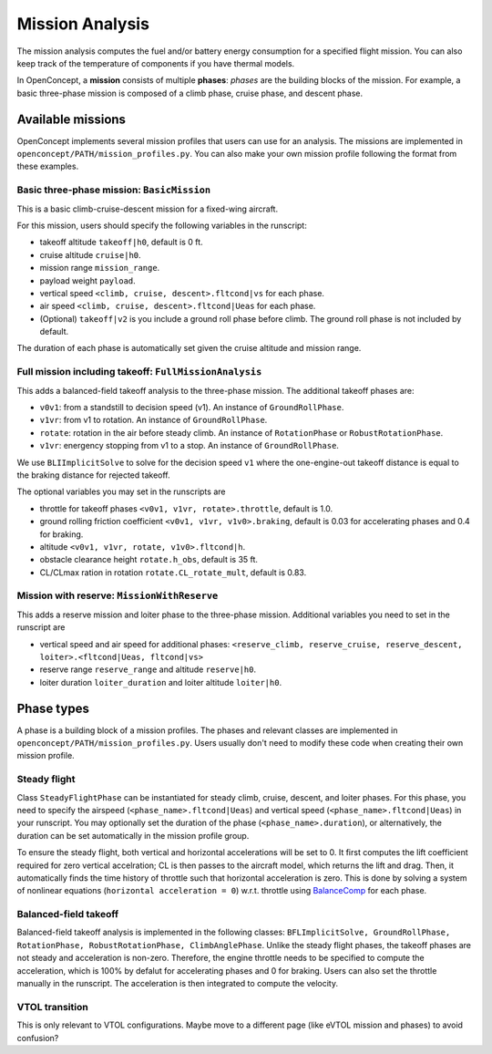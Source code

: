 .. _MissionAnalysis:

****************
Mission Analysis
****************

The mission analysis computes the fuel and/or battery energy consumption for a specified flight mission.
You can also keep track of the temperature of components if you have thermal models.

In OpenConcept, a **mission** consists of multiple **phases**:
*phases* are the building blocks of the mission.
For example, a basic three-phase mission is composed of a climb phase, cruise phase, and descent phase.

Available missions
==================

OpenConcept implements several mission profiles that users can use for an analysis.
The missions are implemented in ``openconcept/PATH/mission_profiles.py``.
You can also make your own mission profile following the format from these examples.

Basic three-phase mission: ``BasicMission``
-------------------------------------------
This is a basic climb-cruise-descent mission for a fixed-wing aircraft.

For this mission, users should specify the following variables in the runscript:

- takeoff altitude ``takeoff|h0``, default is 0 ft.
- cruise altitude ``cruise|h0``.
- mission range ``mission_range``.
- payload weight ``payload``.
- vertical speed ``<climb, cruise, descent>.fltcond|vs`` for each phase.
- air speed ``<climb, cruise, descent>.fltcond|Ueas`` for each phase.
- (Optional) ``takeoff|v2`` is you include a ground roll phase before climb. The ground roll phase is not included by default.
  
The duration of each phase is automatically set given the cruise altitude and mission range.  

Full mission including takeoff: ``FullMissionAnalysis``
-------------------------------------------------------
This adds a balanced-field takeoff analysis to the three-phase mission.
The additional takeoff phases are:

- ``v0v1``: from a standstill to decision speed (v1). An instance of ``GroundRollPhase``.
- ``v1vr``: from v1 to rotation. An instance of ``GroundRollPhase``.
- ``rotate``: rotation in the air before steady climb. An instance of ``RotationPhase`` or ``RobustRotationPhase``.
- ``v1vr``: energency stopping from v1 to a stop. An instance of ``GroundRollPhase``.

We use ``BLIImplicitSolve`` to solve for the decision speed ``v1`` where the one-engine-out takeoff distance is equal to the braking distance for rejected takeoff.

The optional variables you may set in the runscripts are

- throttle for takeoff phases ``<v0v1, v1vr, rotate>.throttle``, default is 1.0.
- ground rolling friction coefficient ``<v0v1, v1vr, v1v0>.braking``, default is 0.03 for accelerating phases and 0.4 for braking.
- altitude ``<v0v1, v1vr, rotate, v1v0>.fltcond|h``.
- obstacle clearance height ``rotate.h_obs``, default is 35 ft.
- CL/CLmax ration in rotation ``rotate.CL_rotate_mult``, default is 0.83.

Mission with reserve: ``MissionWithReserve``
--------------------------------------------
This adds a reserve mission and loiter phase to the three-phase mission.
Additional variables you need to set in the runscript are

- vertical speed and air speed for additional phases: ``<reserve_climb, reserve_cruise, reserve_descent, loiter>.<fltcond|Ueas, fltcond|vs>``
- reserve range ``reserve_range`` and altitude ``reserve|h0``.
- loiter duration ``loiter_duration`` and loiter altitude ``loiter|h0``.
  

Phase types
===========
A phase is a building block of a mission profiles.
The phases and relevant classes are implemented in ``openconcept/PATH/mission_profiles.py``.
Users usually don't need to modify these code when creating their own mission profile.

Steady flight
-------------
Class ``SteadyFlightPhase`` can be instantiated for steady climb, cruise, descent, and loiter phases.
For this phase, you need to specify the airspeed (``<phase_name>.fltcond|Ueas``) and vertical speed (``<phase_name>.fltcond|Ueas``) in your runscript.
You may optionally set the duration of the phase (``<phase_name>.duration``), or alternatively, the duration can be set automatically in the mission profile group.

To ensure the steady flight, both vertical and horizontal accelerations will be set to 0.
It first computes the lift coefficient required for zero vertical accelration; CL is then passes to the aircraft model, which returns the lift and drag.
Then, it automatically finds the time history of throttle such that horizontal acceleration is zero.
This is done by solving a system of nonlinear equations (``horizontal acceleration = 0``) w.r.t. throttle using `BalanceComp <https://openmdao.org/newdocs/versions/latest/features/building_blocks/components/balance_comp.html>`_ for each phase.

Balanced-field takeoff
----------------------
Balanced-field takeoff analysis is implemented in the following classes: ``BFLImplicitSolve, GroundRollPhase, RotationPhase, RobustRotationPhase, ClimbAnglePhase``.
Unlike the steady flight phases, the takeoff phases are not steady and acceleration is non-zero.
Therefore, the engine throttle needs to be specified to compute the acceleration, which is 100% by defalut for accelerating phases and 0 for braking.
Users can also set the throttle manually in the runscript.
The acceleration is then integrated to compute the velocity.

VTOL transition
---------------
This is only relevant to VTOL configurations. Maybe move to a different page (like eVTOL mission and phases) to avoid confusion?


